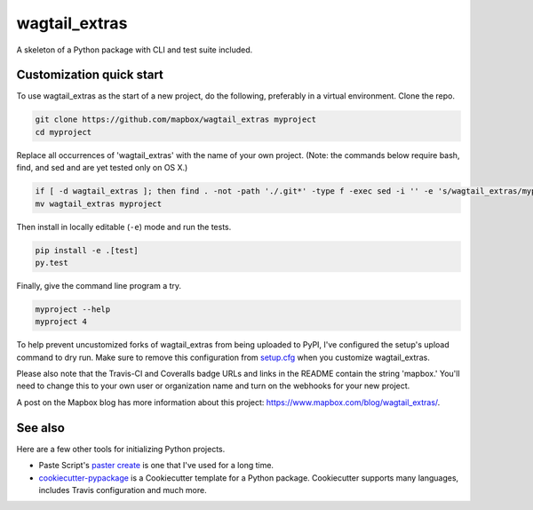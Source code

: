 wagtail_extras
======

.. image:: https://travis-ci.org/mapbox/wagtail_extras.svg
   :target: https://travis-ci.org/mapbox/wagtail_extras

.. image:: https://coveralls.io/repos/mapbox/wagtail_extras/badge.png
   :target: https://coveralls.io/r/mapbox/wagtail_extras

A skeleton of a Python package with CLI and test suite included.
   
.. image:: https://farm4.staticflickr.com/3951/15672691531_3037819613_o_d.png

Customization quick start
-------------------------

To use wagtail_extras as the start of a new project, do the following, preferably in
a virtual environment. Clone the repo.

.. code-block:: console

    git clone https://github.com/mapbox/wagtail_extras myproject
    cd myproject

Replace all occurrences of 'wagtail_extras' with the name of your own project.
(Note: the commands below require bash, find, and sed and are yet tested only on OS X.)

.. code-block:: console

    if [ -d wagtail_extras ]; then find . -not -path './.git*' -type f -exec sed -i '' -e 's/wagtail_extras/myproject/g' {} + ; fi
    mv wagtail_extras myproject

Then install in locally editable (``-e``) mode and run the tests.

.. code-block:: console

    pip install -e .[test]
    py.test

Finally, give the command line program a try.

.. code-block:: console

    myproject --help
    myproject 4

To help prevent uncustomized forks of wagtail_extras from being uploaded to PyPI,
I've configured the setup's upload command to dry run. Make sure to remove
this configuration from
`setup.cfg <https://docs.python.org/2/install/index.html#inst-config-syntax>`__
when you customize wagtail_extras.

Please also note that the Travis-CI and Coveralls badge URLs and links in the README
contain the string 'mapbox.' You'll need to change this to your own user or organization
name and turn on the webhooks for your new project.

A post on the Mapbox blog has more information about this project:
https://www.mapbox.com/blog/wagtail_extras/.

See also
--------

Here are a few other tools for initializing Python projects.

- Paste Script's `paster create <http://pythonpaste.org/script/#paster-create>`__ is
  one that I've used for a long time.
- `cookiecutter-pypackage <https://github.com/audreyr/cookiecutter-pypackage>`__ is
  a Cookiecutter template for a Python package. Cookiecutter supports many languages,
  includes Travis configuration and much more.

